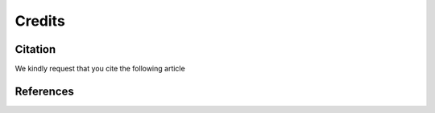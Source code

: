 =======
Credits
=======

Citation
========

We kindly request that you cite the following article 

.. bibliography:: bibtex/cite.bib
   :style: plain
   :labelprefix: A


References
==========

.. bibliography:: bibtex/ref.bib
   :style: plain
   :labelprefix: A
